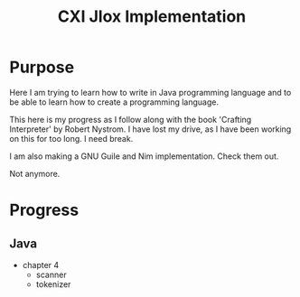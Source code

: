 #+TITLE: CXI Jlox Implementation

* Purpose

Here I am trying to learn how to write in Java programming language and
to be able to learn how to create a programming language.

This here is my progress as I follow along with the book 'Crafting Interpreter'
by Robert Nystrom. I have lost my drive, as I have been working on this for too long.
I need break.

I am also making a GNU Guile and Nim implementation. Check them out.

Not anymore.

* Progress

** Java

- chapter 4
  - scanner
  - tokenizer
